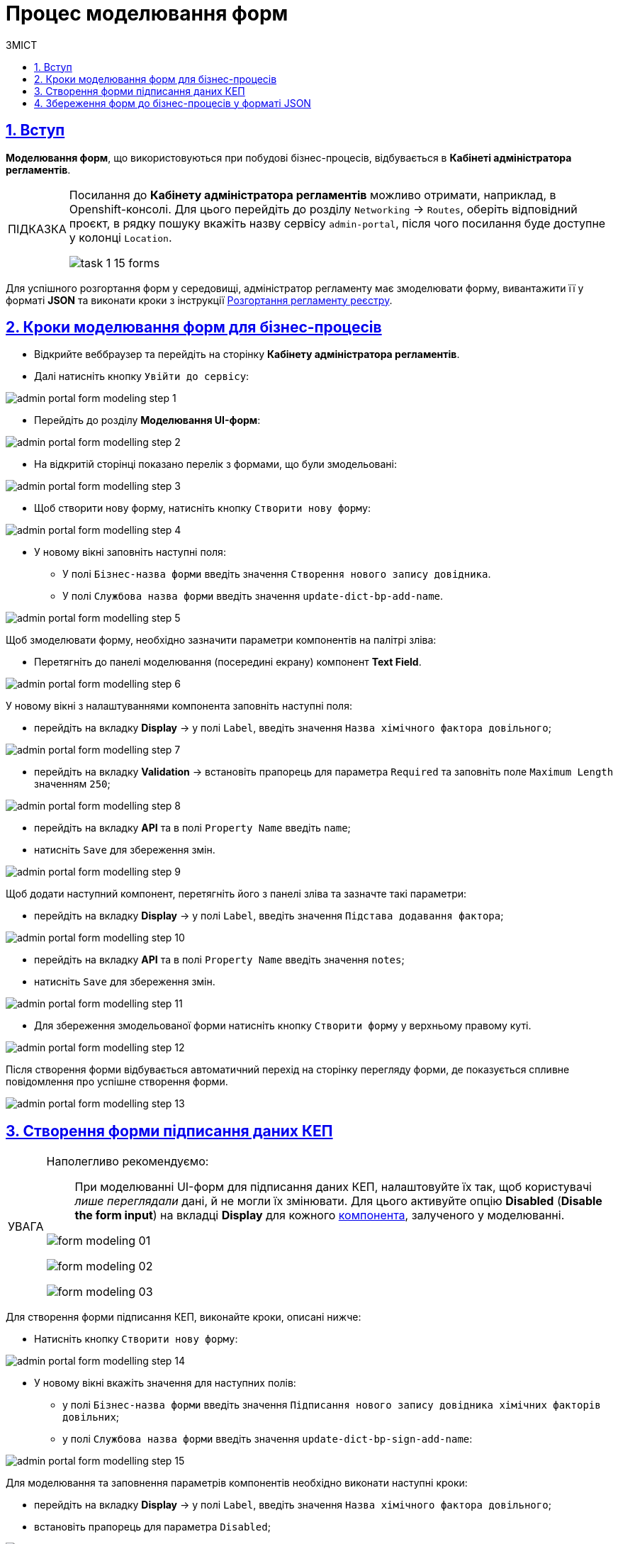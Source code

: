 :toc-title: ЗМІСТ
:toc: auto
:toclevels: 5
:experimental:
:important-caption:     ВАЖЛИВО
:note-caption:          ПРИМІТКА
:tip-caption:           ПІДКАЗКА
:warning-caption:       ПОПЕРЕДЖЕННЯ
:caution-caption:       УВАГА
:example-caption:           Приклад
:figure-caption:            Зображення
:table-caption:             Таблиця
:appendix-caption:          Додаток
:sectnums:
:sectnumlevels: 5
:sectanchors:
:sectlinks:
:partnums:

= Процес моделювання форм

== Вступ
**Моделювання форм**, що використовуються при побудові бізнес-процесів, відбувається в **Кабінеті адміністратора регламентів**.

[TIP]
====
Посилання до *Кабінету адміністратора регламентів* можливо отримати, наприклад, в Openshift-консолі. Для цього перейдіть до розділу `Networking` → `Routes`, оберіть відповідний проєкт, в рядку пошуку вкажіть назву сервісу `admin-portal`, після чого посилання буде доступне у колонці `Location`.

image:registry-develop:study-project/task-1/task-1-15-forms.png[]
====

Для успішного розгортання форм у середовищі, адміністратор регламенту має змоделювати форму, вивантажити її у форматі  *JSON* та виконати кроки з інструкції xref:registry-develop:registry-admin/regulations-deploy/registry-admin-deploy-regulation.adoc[Розгортання регламенту реєстру].

== Кроки моделювання форм для бізнес-процесів

* Відкрийте веббраузер та перейдіть на сторінку **Кабінету адміністратора регламентів**.
* Далі натисніть кнопку `Увійти до сервісу`:

image:registry-develop:bp-modeling/forms/admin-portal-form-modeling-step-1.png[]

* Перейдіть до розділу **Моделювання UI-форм**:

image:registry-develop:bp-modeling/forms/admin-portal-form-modelling-step-2.png[]

* На відкритій сторінці показано перелік з формами, що були змодельовані:

image:registry-develop:bp-modeling/forms/admin-portal-form-modelling-step-3.png[]

* Щоб створити нову форму, натисніть кнопку `Створити нову форму`:

image:registry-develop:bp-modeling/forms/admin-portal-form-modelling-step-4.png[]

* У новому вікні заповніть наступні поля:

** У полі `Бізнес-назва форми` введіть значення `Створення нового запису довідника`.
** У полі `Службова назва форми` введіть значення `update-dict-bp-add-name`.

image:registry-develop:bp-modeling/forms/admin-portal-form-modelling-step-5.png[]

Щоб змоделювати форму, необхідно зазначити параметри компонентів на палітрі зліва:

** Перетягніть до панелі моделювання (посередині екрану) компонент **Text Field**.

image:registry-develop:bp-modeling/forms/admin-portal-form-modelling-step-6.png[]

У новому вікні з налаштуваннями компонента заповніть наступні поля:

* перейдіть на вкладку *Display* -> у полі `Label`, введіть значення `Назва хімічного фактора довільного`;

image:registry-develop:bp-modeling/forms/admin-portal-form-modelling-step-7.png[]

* перейдіть на вкладку *Validation* -> встановіть прапорець для параметра `Required` та заповніть поле `Maximum Length` значенням `250`;

image:registry-develop:bp-modeling/forms/admin-portal-form-modelling-step-8.png[]

* перейдіть на вкладку *API* та в полі `Property Name` введіть `name`;

* натисніть `Save` для збереження змін.

image:registry-develop:bp-modeling/forms/admin-portal-form-modelling-step-9.png[]

Щоб додати наступний компонент, перетягніть його з панелі зліва та зазначте такі параметри:

* перейдіть на вкладку *Display* -> у полі `Label`, введіть значення `Підстава додавання фактора`;

image:registry-develop:bp-modeling/forms/admin-portal-form-modelling-step-10.png[]

* перейдіть на вкладку *API* та в полі `Property Name` введіть значення `notes`;

* натисніть `Save` для збереження змін.

image:registry-develop:bp-modeling/forms/admin-portal-form-modelling-step-11.png[]

*  Для збереження змодельованої форми натисніть кнопку `Створити форму` у верхньому правому куті.

image:registry-develop:bp-modeling/forms/admin-portal-form-modelling-step-12.png[]

Після створення форми відбувається автоматичний перехід на сторінку перегляду форми, де показується спливне повідомлення про успішне створення форми.

image:registry-develop:bp-modeling/forms/admin-portal-form-modelling-step-13.png[]

== Створення форми підписання даних КЕП

////
[CAUTION]
====
When creating UI forms for signing data with qualified electronic signatures (QES), it is highly recommended to set them up so that users _can view the data_ but not make any changes to it.
To do this, activate the *Disabled* option *Disabled* (*Disable the form input*) under the *Display* tab for each xref:bp-modeling/forms/components/index.adoc[component] involved in the modeling process.

image:bp-modeling/forms/form-modeling-01.png[]

image:bp-modeling/forms/form-modeling-02.png[]

image:bp-modeling/forms/form-modeling-03.png[]

====
////

[CAUTION]
====
Наполегливо рекомендуємо: ::
При моделюванні UI-форм для підписання даних КЕП, налаштовуйте їх так, щоб користувачі _лише переглядали_ дані, й не могли їх змінювати. Для цього активуйте опцію *Disabled* (*Disable the form input*) на вкладці *Display* для кожного xref:bp-modeling/forms/components/index.adoc[компонента], залученого у моделюванні.

image:bp-modeling/forms/form-modeling-01.png[]

image:bp-modeling/forms/form-modeling-02.png[]

image:bp-modeling/forms/form-modeling-03.png[]
====

Для створення форми підписання КЕП, виконайте кроки, описані нижче:

* Натисніть кнопку `Створити нову форму`:

image:registry-develop:bp-modeling/forms/admin-portal-form-modelling-step-14.png[]

* У новому вікні вкажіть значення для наступних полів:

** у полі `Бізнес-назва форми` введіть значення `Підписання нового запису довідника хімічних факторів довільних`;

** у полі `Службова назва форми` введіть значення `update-dict-bp-sign-add-name`:

image:registry-develop:bp-modeling/forms/admin-portal-form-modelling-step-15.png[]

Для моделювання та заповнення параметрів компонентів необхідно виконати наступні кроки:

* перейдіть на вкладку *Display* -> у полі `Label`, введіть значення `Назва хімічного фактора довільного`;
* встановіть прапорець для параметра `Disabled`;

image:registry-develop:bp-modeling/forms/admin-portal-form-modelling-step-16.png[]

* перейдіть на вкладку *Validation* -> встановіть прапорець для параметра `Required` та заповніть поле `Maximum Length` значенням `250`;

image:registry-develop:bp-modeling/forms/admin-portal-form-modelling-step-17.png[]

* перейдіть на вкладку *API* та в полі `Property Name` введіть `name`;
* натисніть `Save` для збереження змін.

image:registry-develop:bp-modeling/forms/admin-portal-form-modelling-step-18.png[]

Для додавання нового компонента, необхідно перетягнути його з панелі зліва та заповнити наступні параметри:

* перейдіть на вкладку *Display* -> у полі `Label`, введіть значення `Підстава додавання фактора`;
* встановіть прапорець для параметра `Disabled`;

image:registry-develop:bp-modeling/forms/admin-portal-form-modelling-step-19.png[]

* перейдіть на вкладку *API* та в полі `Property Name` введіть `notes`;
* натисніть `Save` для збереження.

image:registry-develop:bp-modeling/forms/admin-portal-form-modelling-step-20.png[]

*  Для збереження змодельованої форми натисніть кнопку `Створити форму` у верхньому правому куті.

image:registry-develop:bp-modeling/forms/admin-portal-form-modelling-step-21.png[]

Після створення форми відбувається автоматичний перехід на сторінку перегляду форми, де показується спливне повідомлення про успішне створення форми.

image:registry-develop:bp-modeling/forms/admin-portal-form-modelling-step-22.png[]


== Збереження форм до бізнес-процесів у форматі JSON

На сторінці зі списком змодельованих форм оберіть необхідну та натисніть на іконку завантаження.

TIP: За замовчуванням JSON-форма буде збережена до папки *Downloads* на вашій робочій станції. За необхідності, шлях можна змінити.

image:registry-develop:bp-modeling/forms/admin-portal-form-modelling-step-23.png[]
